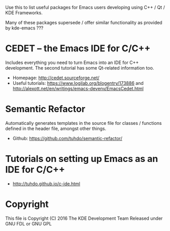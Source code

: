 Use this to list useful packages for Emacs users developing using C++ / Qt / KDE Frameworks.

Many of these packages supersede / offer similar functionality as provided by kde-emacs ???

* CEDET -- the Emacs IDE for C/C++
Includes everything you need to turn Emacs into an IDE for C++
development. The second tutorial has some Qt-related information too.

+ Homepage: http://cedet.sourceforge.net/
+ Useful tutorials: https://www.logilab.org/blogentry/173886 and http://alexott.net/en/writings/emacs-devenv/EmacsCedet.html

* Semantic Refactor
Automatically generates templates in the source file for classes /
functions defined in the header file, amongst other things.

+ Github: https://github.com/tuhdo/semantic-refactor/

* Tutorials on setting up Emacs as an IDE for C/C++
+ http://tuhdo.github.io/c-ide.html
* Copyright
This file is Copyright (C) 2016 The KDE Development Team
Released under GNU FDL or GNU GPL
